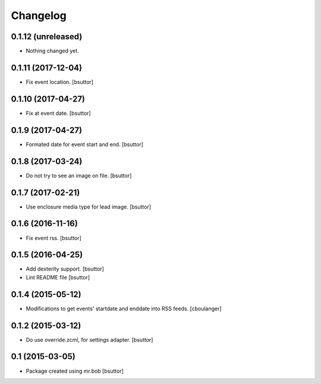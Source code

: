 Changelog
=========

0.1.12 (unreleased)
-------------------

- Nothing changed yet.


0.1.11 (2017-12-04)
-------------------

- Fix event location.
  [bsuttor]


0.1.10 (2017-04-27)
-------------------

- Fix at event date.
  [bsuttor]


0.1.9 (2017-04-27)
------------------

- Formated date for event start and end.
  [bsuttor]


0.1.8 (2017-03-24)
------------------

- Do not try to see an image on file.
  [bsuttor]


0.1.7 (2017-02-21)
------------------

- Use enclosure media type for lead image.
  [bsuttor]


0.1.6 (2016-11-16)
------------------

- Fix event rss.
  [bsuttor]


0.1.5 (2016-04-25)
------------------

- Add dexterity support.
  [bsuttor]

- Lint README file
  [bsuttor]


0.1.4 (2015-05-12)
------------------

- Modifications to get events' startdate and enddate into RSS feeds.
  [cboulanger]


0.1.2 (2015-03-12)
------------------

- Do use override.zcml, for settings adapter.
  [bsuttor]


0.1 (2015-03-05)
----------------

- Package created using mr.bob
  [bsuttor]
